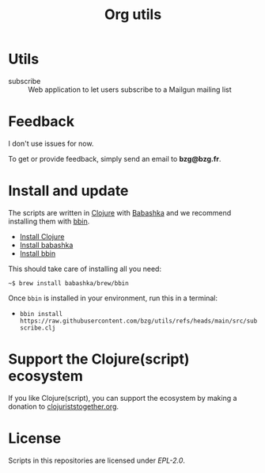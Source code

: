 #+title: Org utils

* Utils

- subscribe :: Web application to let users subscribe to a Mailgun mailing list

* Feedback

I don't use issues for now.

To get or provide feedback, simply send an email to *bzg@bzg.fr*.

* Install and update

The scripts are written in [[https://clojure.org][Clojure]] with [[https://babashka.org][Babashka]] and we recommend installing them with [[https://github.com/babashka/bbin][bbin]].

- [[https://clojure.org/guides/install_clojure][Install Clojure]]
- [[https://github.com/babashka/babashka#installation][Install babashka]]
- [[https://github.com/babashka/bbin#installation][Install bbin]]

This should take care of installing all you need:

: ~$ brew install babashka/brew/bbin

Once =bbin= is installed in your environment, run this in a terminal:

- =bbin install https://raw.githubusercontent.com/bzg/utils/refs/heads/main/src/subscribe.clj=

* Support the Clojure(script) ecosystem

If you like Clojure(script), you can support the ecosystem by making a
donation to [[https://www.clojuriststogether.org][clojuriststogether.org]].

* License

Scripts in this repositories are licensed under [[LICENSES/EPL-2.0.txt][EPL-2.0]].
